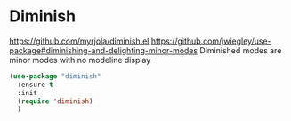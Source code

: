 * Diminish
https://github.com/myrjola/diminish.el
https://github.com/jwiegley/use-package#diminishing-and-delighting-minor-modes
Diminished modes are minor modes with no modeline display 

#+begin_src emacs-lisp
  (use-package "diminish"
    :ensure t
    :init
    (require 'diminish)
    )
#+end_src

